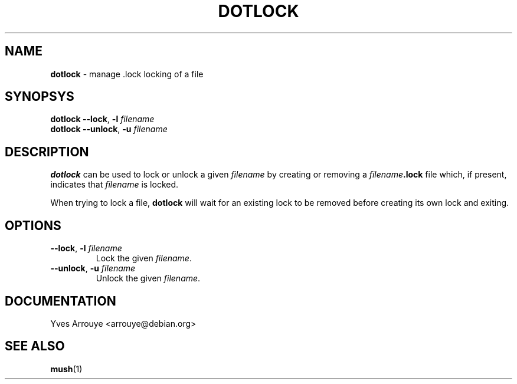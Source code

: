 .TH DOTLOCK 1 "July 16, 1996"
.SH NAME
.B dotlock
\- manage .lock locking of a file
.SH SYNOPSYS
.B dotlock
.BI "\-\-lock\fP, \fB\-l" " filename"
.br
.B dotlock
.BI "\-\-unlock\fP, \fB\-u" " filename"
.SH DESCRIPTION
.B dotlock
can be used to lock or unlock a given
.I filename
by creating or removing a
.IB filename .lock
file which, if present, indicates that
.I filename
is locked.
.PP
When trying to lock a file,
.B dotlock
will wait for an existing lock to be removed before creating
its own lock and exiting.
.SH OPTIONS
.TP
.BI "\-\-lock\fP, \fB\-l" " filename"
Lock the given
.IR filename .
.TP
.BI "\-\-unlock\fP, \fB\-u" " filename"
Unlock the given
.IR filename .
.SH DOCUMENTATION
Yves Arrouye <arrouye@debian.org>
.SH SEE ALSO
.BR mush (1)

